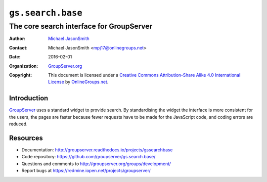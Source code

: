==================
``gs.search.base``
==================
~~~~~~~~~~~~~~~~~~~~~~~~~~~~~~~~~~~~~~~~~
The core search interface for GroupServer
~~~~~~~~~~~~~~~~~~~~~~~~~~~~~~~~~~~~~~~~~

:Author: `Michael JasonSmith`_
:Contact: Michael JasonSmith <mpj17@onlinegroups.net>
:Date: 2016-02-01
:Organization: `GroupServer.org`_
:Copyright: This document is licensed under a
  `Creative Commons Attribution-Share Alike 4.0 International License`_
  by `OnlineGroups.net`_.

Introduction
============

GroupServer_ uses a standard widget to provide search. By
standardising the widget the interface is more consistent for the
users, the pages are faster because fewer requests have to be
made for the JavaScript code, and coding errors are reduced.

Resources
=========

- Documentation:
  http://groupserver.readthedocs.io/projects/gssearchbase
- Code repository: https://github.com/groupserver/gs.search.base/
- Questions and comments to
  http://groupserver.org/groups/development/
- Report bugs at https://redmine.iopen.net/projects/groupserver/

.. _GroupServer.org: http://groupserver.org/
.. _Michael JasonSmith: http://groupserver.org/p/mpj17
..  _Creative Commons Attribution-Share Alike 4.0 International License:
    http://creativecommons.org/licenses/by-sa/4.0/
.. _GroupServer: http://groupserver.org/
.. _OnlineGroups.Net: http://onlinegroups.net/

..  LocalWords:  API additionalQuery jQuery advancedSearchId groupserver
..  LocalWords:  http jquery

